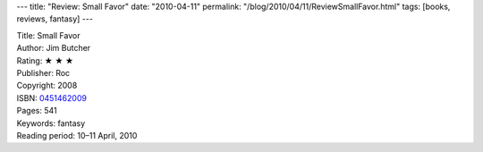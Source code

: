 ---
title: "Review: Small Favor"
date: "2010-04-11"
permalink: "/blog/2010/04/11/ReviewSmallFavor.html"
tags: [books, reviews, fantasy]
---



.. image:: https://images-na.ssl-images-amazon.com/images/P/0451462009.01.MZZZZZZZ.jpg
    :alt: Small Favor
    :target: http://www.amazon.com/dp/0451462009/?tag=georgvreill-20
    :class: right-float

| Title: Small Favor
| Author: Jim Butcher
| Rating: ★ ★ ★
| Publisher: Roc
| Copyright: 2008
| ISBN: `0451462009 <http://www.amazon.com/dp/0451462009/?tag=georgvreill-20>`_
| Pages: 541
| Keywords: fantasy
| Reading period: 10–11 April, 2010

.. _White Night:
    /blog/2008/04/19/ReviewWhiteNight.html

.. _permalink:
    /blog/2010/04/11/ReviewSmallFavor.html
